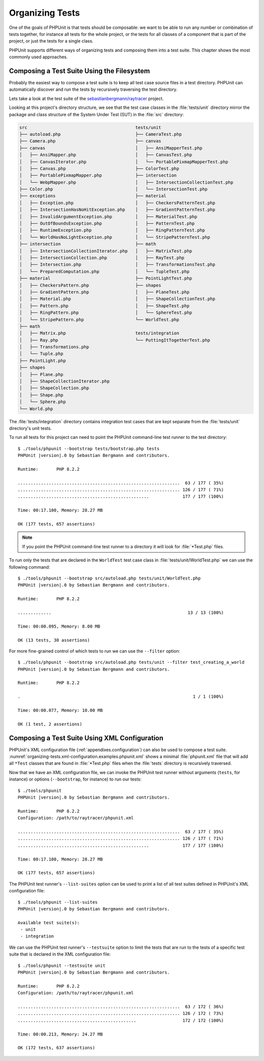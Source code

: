 

.. _organizing-tests:

****************
Organizing Tests
****************

One of the goals of PHPUnit is that tests
should be composable: we want to be able to run any number or combination
of tests together, for instance all tests for the whole project, or the
tests for all classes of a component that is part of the project, or just
the tests for a single class.

PHPUnit supports different ways of organizing tests and composing them into
a test suite. This chapter shows the most commonly used approaches.

.. _organizing-tests.filesystem:

Composing a Test Suite Using the Filesystem
===========================================

Probably the easiest way to compose a test suite is to keep all test case
source files in a test directory. PHPUnit can automatically discover and
run the tests by recursively traversing the test directory.

Lets take a look at the test suite of the
`sebastianbergmann/raytracer <https://github.com/sebastianbergmann/raytracer>`_
project.

Looking at this project's directory structure, we see that the
test case classes in the :file:`tests/unit` directory mirror the
package and class structure of the System Under Test (SUT) in the
:file:`src` directory:

.. code-block:: none

    src                                          tests/unit
    ├── autoload.php                             ├── CameraTest.php
    ├── Camera.php                               ├── canvas
    ├── canvas                                   │   ├── AnsiMapperTest.php
    │   ├── AnsiMapper.php                       │   ├── CanvasTest.php
    │   ├── CanvasIterator.php                   │   └── PortablePixmapMapperTest.php
    │   ├── Canvas.php                           ├── ColorTest.php
    │   ├── PortablePixmapMapper.php             ├── intersection
    │   └── WebpMapper.php                       │   ├── IntersectionCollectionTest.php
    ├── Color.php                                │   └── IntersectionTest.php
    ├── exceptions                               ├── material
    │   ├── Exception.php                        │   ├── CheckersPatternTest.php
    │   ├── IntersectionHasNoHitException.php    │   ├── GradientPatternTest.php
    │   ├── InvalidArgumentException.php         │   ├── MaterialTest.php
    │   ├── OutOfBoundsException.php             │   ├── PatternTest.php
    │   ├── RuntimeException.php                 │   ├── RingPatternTest.php
    │   └── WorldHasNoLightException.php         │   └── StripePatternTest.php
    ├── intersection                             ├── math
    │   ├── IntersectionCollectionIterator.php   │   ├── MatrixTest.php
    │   ├── IntersectionCollection.php           │   ├── RayTest.php
    │   ├── Intersection.php                     │   ├── TransformationsTest.php
    │   └── PreparedComputation.php              │   └── TupleTest.php
    ├── material                                 ├── PointLightTest.php
    │   ├── CheckersPattern.php                  ├── shapes
    │   ├── GradientPattern.php                  │   ├── PlaneTest.php
    │   ├── Material.php                         │   ├── ShapeCollectionTest.php
    │   ├── Pattern.php                          │   ├── ShapeTest.php
    │   ├── RingPattern.php                      │   └── SphereTest.php
    │   └── StripePattern.php                    └── WorldTest.php
    ├── math
    │   ├── Matrix.php                           tests/integration
    │   ├── Ray.php                              └── PuttingItTogetherTest.php
    │   ├── Transformations.php
    │   └── Tuple.php
    ├── PointLight.php
    ├── shapes
    │   ├── Plane.php
    │   ├── ShapeCollectionIterator.php
    │   ├── ShapeCollection.php
    │   ├── Shape.php
    │   └── Sphere.php
    └── World.php

The :file:`tests/integration` directory contains integration test cases that are
kept separate from the :file:`tests/unit` directory's unit tests.

To run all tests for this project can need to point the PHPUnit
command-line test runner to the test directory:

.. parsed-literal::

    $ ./tools/phpunit --bootstrap tests/bootstrap.php tests
    PHPUnit |version|.0 by Sebastian Bergmann and contributors.

    Runtime:       PHP 8.2.2

    ...............................................................  63 / 177 ( 35%)
    ............................................................... 126 / 177 ( 71%)
    ...................................................             177 / 177 (100%)

    Time: 00:17.100, Memory: 28.27 MB

    OK (177 tests, 657 assertions)

.. admonition:: Note

   If you point the PHPUnit command-line test runner to a directory it will
   look for :file:`*Test.php` files.

To run only the tests that are declared in the ``WorldTest``
test case class in :file:`tests/unit/WorldTest.php` we can use
the following command:

.. parsed-literal::

    $ ./tools/phpunit --bootstrap src/autoload.php tests/unit/WorldTest.php
    PHPUnit |version|.0 by Sebastian Bergmann and contributors.

    Runtime:       PHP 8.2.2

    .............                                                     13 / 13 (100%)

    Time: 00:00.095, Memory: 8.00 MB

    OK (13 tests, 30 assertions)

For more fine-grained control of which tests to run we can use the
``--filter`` option:

.. parsed-literal::

    $ ./tools/phpunit --bootstrap src/autoload.php tests/unit --filter test_creating_a_world
    PHPUnit |version|.0 by Sebastian Bergmann and contributors.

    Runtime:       PHP 8.2.2

    .                                                                   1 / 1 (100%)

    Time: 00:00.077, Memory: 10.00 MB

    OK (1 test, 2 assertions)

.. _organizing-tests.xml-configuration:

Composing a Test Suite Using XML Configuration
==============================================

PHPUnit's XML configuration file (:ref:`appendixes.configuration`)
can also be used to compose a test suite.
:numref:`organizing-tests.xml-configuration.examples.phpunit.xml`
shows a minimal :file:`phpunit.xml` file that will add all
``*Test`` classes that are found in
:file:`*Test.php` files when the :file:`tests`
directory is recursively traversed.

.. code-block:: xml
    :caption: Composing a Test Suite Using XML Configuration
    :name: organizing-tests.xml-configuration.examples.phpunit.xml

    <?xml version="1.0" encoding="UTF-8"?>
    <phpunit xmlns:xsi="http://www.w3.org/2001/XMLSchema-instance"
             xsi:noNamespaceSchemaLocation="https://schema.phpunit.de/|version|/phpunit.xsd"
             bootstrap="tests/bootstrap.php">
        <testsuites>
            <testsuite name="unit">
                <directory>tests/unit</directory>
            </testsuite>

            <testsuite name="integration">
                <directory>tests/integration</directory>
            </testsuite>
        </testsuites>
    </phpunit>

Now that we have an XML configuration file, we can invoke the PHPUnit test runner without
arguments (``tests``, for instance) or options (``--bootstrap``, for instance) to run
our tests:

.. parsed-literal::

    $ ./tools/phpunit
    PHPUnit |version|.0 by Sebastian Bergmann and contributors.

    Runtime:       PHP 8.2.2
    Configuration: /path/to/raytracer/phpunit.xml

    ...............................................................  63 / 177 ( 35%)
    ............................................................... 126 / 177 ( 71%)
    ...................................................             177 / 177 (100%)

    Time: 00:17.100, Memory: 28.27 MB

    OK (177 tests, 657 assertions)

The PHPUnit test runner's ``--list-suites`` option can be used to print a list of all test suites
defined in PHPUnit's XML configuration file:

.. parsed-literal::

    $ ./tools/phpunit --list-suites
    PHPUnit |version|.0 by Sebastian Bergmann and contributors.

    Available test suite(s):
     - unit
     - integration

We can use the PHPUnit test runner's ``--testsuite`` option to limit the tests that are run
to the tests of a specific test suite that is declared in the XML configuration file:

.. parsed-literal::

    $ ./tools/phpunit --testsuite unit
    PHPUnit |version|.0 by Sebastian Bergmann and contributors.

    Runtime:       PHP 8.2.2
    Configuration: /path/to/raytracer/phpunit.xml

    ...............................................................  63 / 172 ( 36%)
    ............................................................... 126 / 172 ( 73%)
    ..............................................                  172 / 172 (100%)

    Time: 00:00.213, Memory: 24.27 MB

    OK (172 tests, 637 assertions)
